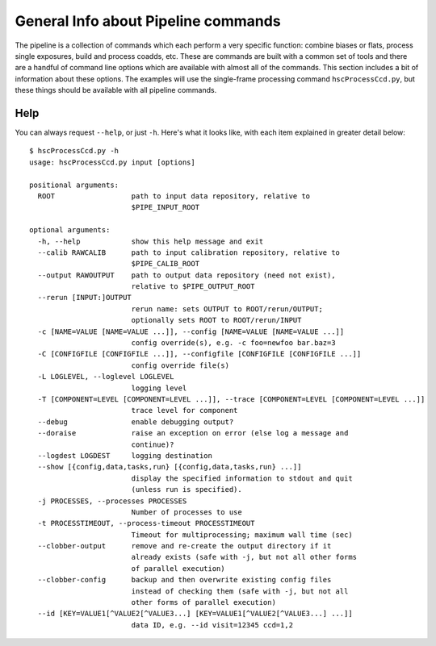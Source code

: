 

====================================
General Info about Pipeline commands
====================================

The pipeline is a collection of commands which each perform a very
specific function: combine biases or flats, process single exposures,
build and process coadds, etc.  These are commands are built with a
common set of tools and there are a handful of command line options
which are available with almost all of the commands.  This section
includes a bit of information about these options.  The examples will
use the single-frame processing command ``hscProcessCcd.py``, but
these things should be available with all pipeline commands.


Help
----

You can always request ``--help``, or just ``-h``.  Here's what it
looks like, with each item explained in greater detail below::

    $ hscProcessCcd.py -h
    usage: hscProcessCcd.py input [options]

    positional arguments:
      ROOT                  path to input data repository, relative to
                            $PIPE_INPUT_ROOT

    optional arguments:
      -h, --help            show this help message and exit
      --calib RAWCALIB      path to input calibration repository, relative to
                            $PIPE_CALIB_ROOT
      --output RAWOUTPUT    path to output data repository (need not exist),
                            relative to $PIPE_OUTPUT_ROOT
      --rerun [INPUT:]OUTPUT
                            rerun name: sets OUTPUT to ROOT/rerun/OUTPUT;
                            optionally sets ROOT to ROOT/rerun/INPUT
      -c [NAME=VALUE [NAME=VALUE ...]], --config [NAME=VALUE [NAME=VALUE ...]]
                            config override(s), e.g. -c foo=newfoo bar.baz=3
      -C [CONFIGFILE [CONFIGFILE ...]], --configfile [CONFIGFILE [CONFIGFILE ...]]
                            config override file(s)
      -L LOGLEVEL, --loglevel LOGLEVEL
                            logging level
      -T [COMPONENT=LEVEL [COMPONENT=LEVEL ...]], --trace [COMPONENT=LEVEL [COMPONENT=LEVEL ...]]
                            trace level for component
      --debug               enable debugging output?
      --doraise             raise an exception on error (else log a message and
                            continue)?
      --logdest LOGDEST     logging destination
      --show [{config,data,tasks,run} [{config,data,tasks,run} ...]]
                            display the specified information to stdout and quit
                            (unless run is specified).
      -j PROCESSES, --processes PROCESSES
                            Number of processes to use
      -t PROCESSTIMEOUT, --process-timeout PROCESSTIMEOUT
                            Timeout for multiprocessing; maximum wall time (sec)
      --clobber-output      remove and re-create the output directory if it
                            already exists (safe with -j, but not all other forms
                            of parallel execution)
      --clobber-config      backup and then overwrite existing config files
                            instead of checking them (safe with -j, but not all
                            other forms of parallel execution)
      --id [KEY=VALUE1[^VALUE2[^VALUE3...] [KEY=VALUE1[^VALUE2[^VALUE3...] ...]]
                            data ID, e.g. --id visit=12345 ccd=1,2


.. glossary::                           
                            
    ROOT
        This is the path to your input :ref:`data repository <data_repo>`.

    -h, --help
        Show this help message and exit.  This may vary slightly for different commands.
    
    --calib RAWCALIB    
        Path to input calibration repository.  In general, you don't
        need to specify this.  If you follow the instructions for
        :ref:`making detrends <detrend>`, the calibration products
        will be installed in your data repo in the correct place.
                            
    --output RAWOUTPUT
        Path to output data repository (need not exist).  You may
        encounter situations where you want to load data from one
        rerun, but write processed outputs in a different place.  This
        ``--output`` option will let you do that.  For an example, see
        :ref:`writing coadds to a different output rerun <coadd_rerun_change>`.
        
    --rerun [INPUT:]OUTPUT
    
        Rerun name: sets OUTPUT to ROOT/rerun/OUTPUT; optionally sets
        ROOT to ROOT/rerun/INPUT.  You almost always just want to set
        this to a single value.  Any inputs will be loaded from that
        rerun, and any outputs will be written there.  Adding
        ``:OUTPUT`` will cause your outputs written to a different
        rerun within the same data repo.  For an example, see
        :ref:`writing coadds to a different output rerun
        <coadd_rerun_change>`.
        
    -c [NAME=VALUE [NAME=VALUE ...]], --config [NAME=VALUE [NAME=VALUE ...]]    
        Override specific config parameters, e.g. ``-c foo=newfoo
        bar.baz=3``.  If you have many such parameters, you probably
        want to put them in a file and use ``-C`` to load them.
        
    -C [CONFIGFILE [CONFIGFILE ...]], --configfile [CONFIGFILE [CONFIGFILE ...]]
        Provide override config parameters in a file ... one per line.
        For a bit more info, see :ref:`here <back_config>`.
        
    -L LOGLEVEL, --loglevel LOGLEVEL    
        Specify the level of logging messages.  Choices are ``DEBUG``
        (ridiculous numbers of messages), ``INFO`` (basic information
        [default]), ``WARN`` (only warnings), ``FATAL`` (only complete
        pipeline failures).
        
    -T [COMPONENT=LEVEL [COMPONENT=LEVEL ...]], --trace [COMPONENT=LEVEL [COMPONENT=LEVEL ...]]
    
        'Trace' logging isn't as widely used in the pipeline as
        regular log message, but it allows messages to be associated
        with specific labels (mainly for packages,
        e.g. processCcd.isr).  The ``LEVEL`` is an integer, and
        messages with trace levels **below** the level you set will be
        shown.  So, the higher you set it, the more trace messages
        you'll see.
        
    --debug
        Enable debugging output.
    
    --doraise    
        Raise an exception on error (else log a message and continue)?
        Often, you don't want an exception to bring down the whole
        process.  But if you do (e.g. if you're trying to debug the
        exception), use this to prevent the exception from being
        handled.
        
    --logdest LOGDEST    
        Specify a file where log messages will be copied (they'll
        still appear on the terminal).
        
    --show [{config,data,tasks,run} [{config,data,tasks,run} ...]]
         Display the specified information to stdout and quit (unless
         run is specified).  The most useful option here is ``--show
         config``.  This is used to print the entire set of config
         parameters to the terminal.  What's even more useful is to
         use a glob to request only specific ones.  E.g. to see only
         the things matching '*background*', you can use ``--show
         config=*background*``.  Also useful is ``--show tasks``,
         which will print the tasks to be used by the command you're
         running.
         
    -j PROCESSES, --processes PROCESSES    
         Number of processes to use.  This uses Python multiprocessing
         to spawn processes on the same node.
                            
    -t PROCESSTIMEOUT, --process-timeout PROCESSTIMEOUT
         Timeout for multiprocessing; maximum wall time (sec).
                            
    --clobber-output    
         Remove and re-create the output directory if it already
         exists (safe with -j, but not all other forms of parallel
         execution).
                            
    --clobber-config
         Every time the pipeline runs, it stores the values for all
         configuration parameters, and EUPS versions for all ``setup``
         packages.  These parameters and versions are checked every
         time you try to run the pipeline in a given rerun.  If you've
         changed something (which would make your data inhomogeneous),
         the pipeline will refuse to run.  For production data, that's
         exactly what you want, but for testing you often don't care.
         By specifying ``--clobber-config``, the pipeline will make a
         backup of your config and eups version info (files in <data
         repo>/config/ will be moved: <foo> --> <foo>~1), and will
         overwrite existing config files instead of checking them.

    --id [KEY=VALUE1[^VALUE2[^VALUE3...] [KEY=VALUE1[^VALUE2[^VALUE3...] ...]]
         The data ID you wish to run, e.g. ``--id visit=12345
         ccd=1,2``.  For more info, see :ref:`data ID <back_dataId>`.
